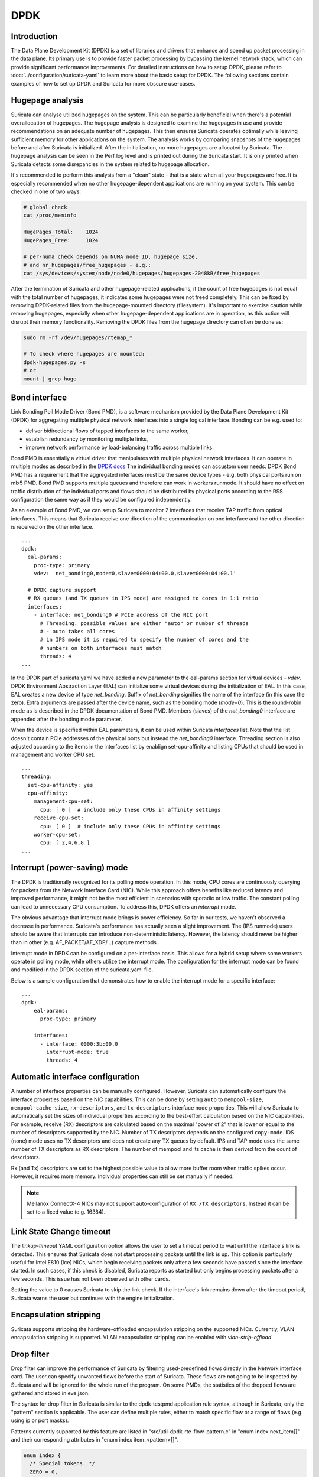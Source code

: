 .. _dpdk:

DPDK
====

Introduction
-------------

The Data Plane Development Kit (DPDK) is a set of libraries and drivers that
enhance and speed up packet processing in the data plane. Its primary use is to
provide faster packet processing by bypassing the kernel network stack, which
can provide significant performance improvements. For detailed instructions on
how to setup DPDK, please refer to :doc:`../configuration/suricata-yaml` to
learn more about the basic setup for DPDK.
The following sections contain examples of how to set up DPDK and Suricata for
more obscure use-cases.

Hugepage analysis
-----------------

Suricata can analyse utilized hugepages on the system. This can be particularly 
beneficial when there's a potential overallocation of hugepages. 
The hugepage analysis is designed to examine the hugepages in use and 
provide recommendations on an adequate number of hugepages. This then ensures 
Suricata operates optimally while leaving sufficient memory for other 
applications on the system. The analysis works by comparing snapshots of the
hugepages before and after Suricata is initialized. After the initialization,
no more hugepages are allocated by Suricata.
The hugepage analysis can be seen in the Perf log level and is printed out 
during the Suricata start. It is only printed when Suricata detects some 
disrepancies in the system related to hugepage allocation.

It's recommended to perform this analysis from a "clean" state - 
that is a state when all your hugepages are free. It is especially recommended 
when no other hugepage-dependent applications are running on your system.
This can be checked in one of two ways:

.. code-block:: 

  # global check
  cat /proc/meminfo

  HugePages_Total:    1024
  HugePages_Free:     1024

  # per-numa check depends on NUMA node ID, hugepage size, 
  # and nr_hugepages/free_hugepages - e.g.:
  cat /sys/devices/system/node/node0/hugepages/hugepages-2048kB/free_hugepages

After the termination of Suricata and other hugepage-related applications, 
if the count of free hugepages is not equal with the total number of hugepages, 
it indicates some hugepages were not freed completely.
This can be fixed by removing DPDK-related files from the hugepage-mounted 
directory (filesystem). 
It's important to exercise caution while removing hugepages, especially when 
other hugepage-dependent applications are in operation, as this action will 
disrupt their memory functionality.
Removing the DPDK files from the hugepage directory can often be done as:

.. code-block:: bash

  sudo rm -rf /dev/hugepages/rtemap_*

  # To check where hugepages are mounted:
  dpdk-hugepages.py -s
  # or 
  mount | grep huge

Bond interface
--------------

Link Bonding Poll Mode Driver (Bond PMD), is a software
mechanism provided by the Data Plane Development Kit (DPDK) for aggregating
multiple physical network interfaces into a single logical interface.
Bonding can be e.g. used to:

* deliver bidirectional flows of tapped interfaces to the same worker,
* establish redundancy by monitoring multiple links,
* improve network performance by load-balancing traffic across multiple links.

Bond PMD is essentially a virtual driver that manipulates with multiple
physical network interfaces. It can operate in multiple modes as described
in the `DPDK docs
<https://doc.dpdk.org/guides/prog_guide/link_bonding_poll_mode_drv_lib.html>`_
The individual bonding modes can accustom user needs.
DPDK Bond PMD has a requirement that the aggregated interfaces must be
the same device types - e.g. both physical ports run on mlx5 PMD.
Bond PMD supports multiple queues and therefore can work in workers runmode.
It should have no effect on traffic distribution of the individual ports and
flows should be distributed by physical ports according to the RSS
configuration the same way as if they would be configured independently.

As an example of Bond PMD, we can setup Suricata to monitor 2 interfaces
that receive TAP traffic from optical interfaces. This means that Suricata
receive one direction of the communication on one interface and the other
direction is received on the other interface.

::

    ...
    dpdk:
      eal-params:
        proc-type: primary
        vdev: 'net_bonding0,mode=0,slave=0000:04:00.0,slave=0000:04:00.1'

      # DPDK capture support
      # RX queues (and TX queues in IPS mode) are assigned to cores in 1:1 ratio
      interfaces:
        - interface: net_bonding0 # PCIe address of the NIC port
          # Threading: possible values are either "auto" or number of threads
          # - auto takes all cores
          # in IPS mode it is required to specify the number of cores and the
          # numbers on both interfaces must match
          threads: 4
    ...

In the DPDK part of suricata.yaml we have added a new parameter to the
eal-params section for virtual devices - `vdev`.
DPDK Environment Abstraction Layer (EAL) can initialize some virtual devices
during the initialization of EAL.
In this case, EAL creates a new device of type `net_bonding`. Suffix of
`net_bonding` signifies the name of the interface (in this case the zero).
Extra arguments are passed after the device name, such as the bonding mode
(`mode=0`). This is the round-robin mode as is described in the DPDK
documentation of Bond PMD.
Members (slaves) of the `net_bonding0` interface are appended after
the bonding mode parameter.

When the device is specified within EAL parameters, it can be used within
Suricata `interfaces` list. Note that the list doesn't contain PCIe addresses
of the physical ports but instead the `net_bonding0` interface.
Threading section is also adjusted according to the items in the interfaces
list by enablign set-cpu-affinity and listing CPUs that should be used in
management and worker CPU set.

::

    ...
    threading:
      set-cpu-affinity: yes
      cpu-affinity:
        management-cpu-set:
          cpu: [ 0 ]  # include only these CPUs in affinity settings
        receive-cpu-set:
          cpu: [ 0 ]  # include only these CPUs in affinity settings
        worker-cpu-set:
          cpu: [ 2,4,6,8 ]
    ...

Interrupt (power-saving) mode
-----------------------------

The DPDK is traditionally recognized for its polling mode operation. 
In this mode, CPU cores are continuously querying for packets from 
the Network Interface Card (NIC). While this approach offers benefits like 
reduced latency and improved performance, it might not be the most efficient 
in scenarios with sporadic or low traffic. 
The constant polling can lead to unnecessary CPU consumption. 
To address this, DPDK offers an `interrupt` mode.

The obvious advantage that interrupt mode brings is power efficiency. 
So far in our tests, we haven't observed a decrease in performance. Suricata's
performance has actually seen a slight improvement.
The (IPS runmode) users should be aware that interrupts can 
introduce non-deterministic latency. However, the latency should never be 
higher than in other (e.g. AF_PACKET/AF_XDP/...) capture methods. 

Interrupt mode in DPDK can be configured on a per-interface basis. 
This allows for a hybrid setup where some workers operate in polling mode, 
while others utilize the interrupt mode. 
The configuration for the interrupt mode can be found and modified in the 
DPDK section of the suricata.yaml file.

Below is a sample configuration that demonstrates how to enable the interrupt mode for a specific interface:

::

  ...
  dpdk:
      eal-params:
        proc-type: primary

      interfaces:
        - interface: 0000:3b:00.0
          interrupt-mode: true
          threads: 4

.. _dpdk-automatic-interface-configuration:

Automatic interface configuration
---------------------------------

A number of interface properties can be manually configured. However, Suricata
can automatically configure the interface properties based on the NIC
capabilities. This can be done by setting ``auto`` to ``mempool-size``,
``mempool-cache-size``, ``rx-descriptors``, and ``tx-descriptors`` interface
node properties.
This will allow Suricata to automatically set the sizes of individual properties
according to the best-effort calculation based on the NIC capabilities.
For example, receive (RX) descriptors are calculated based on the maximal
"power of 2" that is lower or equal to the number of descriptors supported
by the NIC. Number of TX descriptors depends on the configured ``copy-mode``.
IDS (none) mode uses no TX descriptors and does not create any TX queues by
default. IPS and TAP mode uses the same number of TX descriptors as RX
descriptors.
The number of mempool and its cache is then derived from the count of
descriptors.

Rx (and Tx) descriptors are set to the highest possible value to allow more
buffer room when traffic spikes occur. However, it requires more memory.
Individual properties can still be set manually if needed.

.. note:: Mellanox ConnectX-4 NICs may not support auto-configuration of
  ``RX /TX descriptors``. Instead it can be set to a fixed value (e.g. 16384).

.. _dpdk-link-state-change-timeout:

Link State Change timeout
-------------------------

The `linkup-timeout` YAML configuration option allows the user to set a timeout
period to wait until the interface's link is detected. This ensures that
Suricata does not start processing packets until the link is up. This option is
particularly useful for Intel E810 (Ice) NICs, which begin receiving packets
only after a few seconds have passed since the interface started. In such cases,
if this check is disabled, Suricata reports as started but only begins
processing packets after a few seconds. This issue has not been observed with
other cards.

Setting the value to 0 causes Suricata to skip the link check.
If the interface's link remains down after the timeout period, Suricata warns
the user but continues with the engine initialization.

.. _dpdk-encapsulation-stripping:

Encapsulation stripping
-----------------------

Suricata supports stripping the hardware-offloaded encapsulation stripping on
the supported NICs. Currently, VLAN encapsulation stripping is supported.
VLAN encapsulation stripping can be enabled with `vlan-strip-offload`.

Drop filter
-----------------------------

Drop filter can improve the performance of Suricata by filtering 
used-predefined flows directly in the Network interface card. The user can 
specify unwanted flows before the start of Suricata. These flows are not going to be 
inspected by Suricata and will be ignored for the whole run of the program.
On some PMDs, the statistics of the dropped flows are gathered and stored in eve.json.

The syntax for drop filter in Suricata is similar to the dpdk-testpmd application
rule syntax, although in Suricata, only the "pattern" section is applicable. 
The user can define multiple rules, either to match specific flow 
or a range of flows (e.g. using ip or port masks).

Patterns currently supported by this feature are listed in 
"src/util-dpdk-rte-flow-pattern.c" in "enum index next_item[]" 
and their corresponding attributes in "enum index item_<pattern>[]".

.. code-block:: C

    enum index {
      /* Special tokens. */
      ZERO = 0,
      END,

      /* Create tokens */
      CREATE,

      /* Common tokens. */
      COMMON_UNSIGNED,
      COMMON_MAC_ADDR,
      COMMON_IPV4_ADDR,
      COMMON_IPV6_ADDR,

      /* Validate/create pattern. */
      ITEM_PATTERN,
      ITEM_PARAM_IS,
      ITEM_PARAM_SPEC,
      ITEM_PARAM_LAST,
      ITEM_PARAM_MASK,
      ITEM_NEXT,
      ITEM_END,
      ITEM_VOID,
      ITEM_ANY,
      ITEM_PORT_ID,
      ITEM_ETH,
      ITEM_ETH_DST,
      ITEM_ETH_SRC,
      ITEM_ETH_TYPE,
      ITEM_ETH_HAS_VLAN,
      ITEM_RAW,
      ITEM_VLAN,
      ITEM_IPV4,
      ITEM_IPV4_SRC,
      ITEM_IPV4_DST,
      ITEM_IPV6,
      ITEM_IPV6_SRC,
      ITEM_IPV6_DST,
      ITEM_ICMP,
      ITEM_ICMP_TYPE,
      ITEM_ICMP_CODE,
      ITEM_ICMP_IDENT,
      ITEM_ICMP_SEQ,
      ITEM_ICMP6,
      ITEM_ICMP6_TYPE,
      ITEM_ICMP6_CODE,
      ITEM_UDP,
      ITEM_UDP_SRC,
      ITEM_UDP_DST,
      ITEM_TCP,
      ITEM_TCP_SRC,
      ITEM_TCP_DST,
      ITEM_TCP_FLAGS,
      ITEM_SCTP,
      ITEM_SCTP_SRC,
      ITEM_SCTP_DST,
      ITEM_SCTP_TAG,
      ITEM_SCTP_CKSUM,
      ITEM_VXLAN,
      ITEM_E_TAG,
      ITEM_NVGRE,
      ITEM_MPLS,
      ITEM_GRE,
      ITEM_FUZZY,
      ITEM_GTP,
      ITEM_GTPC,
      ITEM_GTPU,
      ITEM_GENEVE,
      ITEM_VXLAN_GPE,
    };

This feature is supported and tested only on NICs wih mlx5, ice and i40e 
drivers. The level of functionality varies between these cards, 
the most versatile are cards with mlx5 drivers.

ice does not support broad patterns; some pattern item has to have
specification, e.g., ``pattern eth / ipv4 / end`` raises an error but
``pattern eth / ipv4 src is x / end`` or ``pattern eth / ipv4 / tcp src is x`` works fine.

i40e does not support different item sets on the same pattern item type,
e.g., if the first rule is in the form "pattern eth / ipv4 src is x / end",
then if any other rule contains an ipv4 pattern type, it needs to have
exclusively attribute src.

The configuration for the drop filter can be found and modified in the 
DPDK section of the suricata.yaml file.

The statistics can be gathered on mlx5 and ice drivers.
The number of filtered packets is stored in dpdk.rte_flow_filtered field in eve.json.
ice driver gathers statistics only in the case when all of the rules match one specific flow
(e.g. mask can not be used).

Below is a sample configuration that demonstrates how to filter specific flow and a range of flows:

::

  ...
  dpdk:
      eal-params:
        proc-type: primary

      interfaces:
        - interface: 0000:3b:00.0
          drop-filter:
            - rule: "pattern eth / ipv4 src is 192.11.120.50 / tcp / end"
            - rule: "pattern eth / ipv4 src is 170.22.40.0 src mask 255.255.255.0 / tcp / end"
